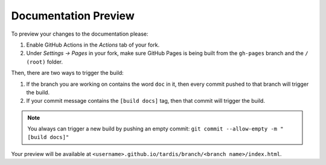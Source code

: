 .. _doc-preview:

*********************
Documentation Preview
*********************

To preview your changes to the documentation please:

#. Enable GitHub Actions in the *Actions* tab of your fork.
#. Under *Settings -> Pages* in your fork, make sure GitHub Pages is being built from the ``gh-pages`` branch and the ``/ (root)`` folder.

Then, there are two ways to trigger the build:

#. If the branch you are working on contains the word ``doc`` in it, then every commit pushed to that branch will trigger the build.
#. If your commit message contains the ``[build docs]`` tag, then that commit will trigger the build.

.. note::

    You always can trigger a new build by pushing an empty commit: ``git commit --allow-empty -m "[build docs]"``


Your preview will be available at ``<username>.github.io/tardis/branch/<branch name>/index.html``.
